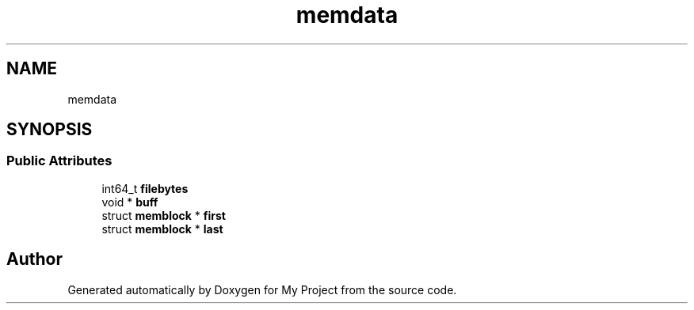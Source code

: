 .TH "memdata" 3 "Wed Feb 1 2023" "Version Version 0.0" "My Project" \" -*- nroff -*-
.ad l
.nh
.SH NAME
memdata
.SH SYNOPSIS
.br
.PP
.SS "Public Attributes"

.in +1c
.ti -1c
.RI "int64_t \fBfilebytes\fP"
.br
.ti -1c
.RI "void * \fBbuff\fP"
.br
.ti -1c
.RI "struct \fBmemblock\fP * \fBfirst\fP"
.br
.ti -1c
.RI "struct \fBmemblock\fP * \fBlast\fP"
.br
.in -1c

.SH "Author"
.PP 
Generated automatically by Doxygen for My Project from the source code\&.
